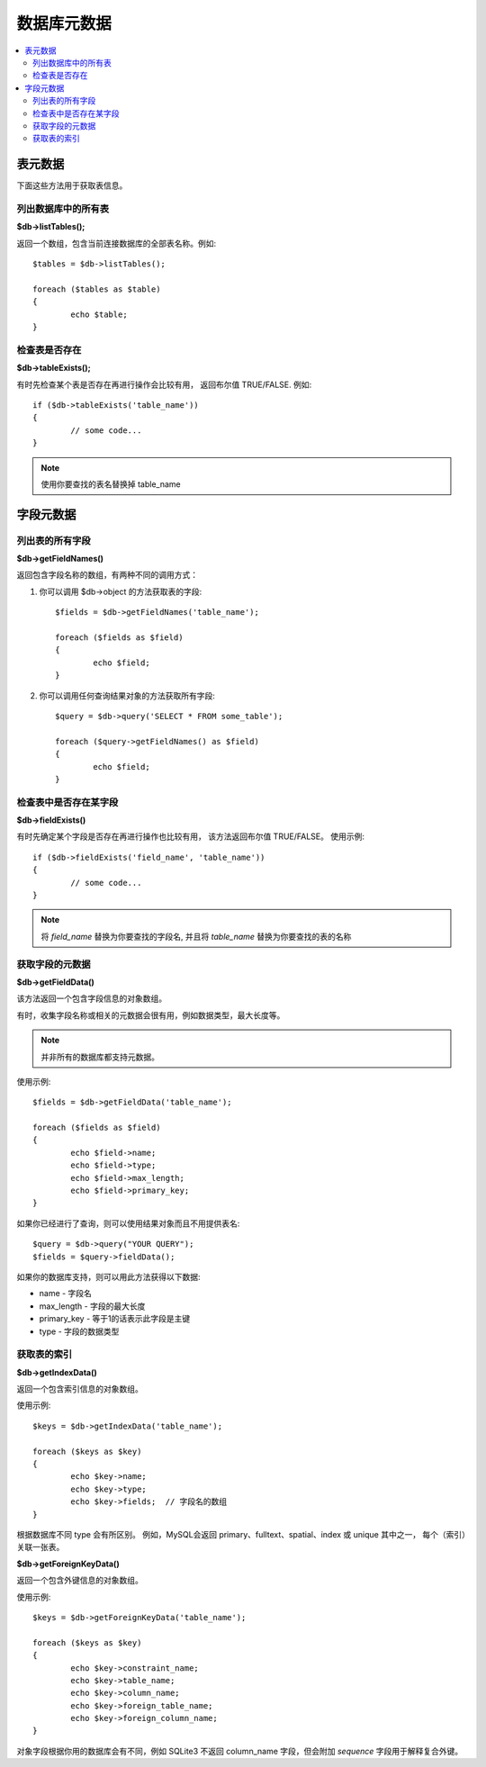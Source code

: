 #################
数据库元数据
#################

.. contents::
    :local:
    :depth: 2

**************
表元数据
**************

下面这些方法用于获取表信息。

列出数据库中的所有表
================================

**$db->listTables();**

返回一个数组，包含当前连接数据库的全部表名称。例如::

	$tables = $db->listTables();

	foreach ($tables as $table)
	{
		echo $table;
	}

检查表是否存在
===========================

**$db->tableExists();**

有时先检查某个表是否存在再进行操作会比较有用，
返回布尔值 TRUE/FALSE. 例如::

	if ($db->tableExists('table_name'))
	{
		// some code...
	}

.. note:: 使用你要查找的表名替换掉 table_name

**************
字段元数据
**************

列出表的所有字段
==========================

**$db->getFieldNames()**

返回包含字段名称的数组，有两种不同的调用方式：

1. 你可以调用 $db->object 的方法获取表的字段::

	$fields = $db->getFieldNames('table_name');

	foreach ($fields as $field)
	{
		echo $field;
	}

2. 你可以调用任何查询结果对象的方法获取所有字段::

	$query = $db->query('SELECT * FROM some_table');

	foreach ($query->getFieldNames() as $field)
	{
		echo $field;
	}

检查表中是否存在某字段 
==========================================

**$db->fieldExists()**

有时先确定某个字段是否存在再进行操作也比较有用，
该方法返回布尔值 TRUE/FALSE。
使用示例::

	if ($db->fieldExists('field_name', 'table_name'))
	{
		// some code...
	}

.. note:: 将 *field_name* 替换为你要查找的字段名, 并且将 *table_name*  替换为你要查找的表的名称

获取字段的元数据
=======================

**$db->getFieldData()**

该方法返回一个包含字段信息的对象数组。

有时，收集字段名称或相关的元数据会很有用，例如数据类型，最大长度等。

.. note:: 并非所有的数据库都支持元数据。

使用示例::

	$fields = $db->getFieldData('table_name');

	foreach ($fields as $field)
	{
		echo $field->name;
		echo $field->type;
		echo $field->max_length;
		echo $field->primary_key;
	}

如果你已经进行了查询，则可以使用结果对象而且不用提供表名::

	$query = $db->query("YOUR QUERY");
	$fields = $query->fieldData();

如果你的数据库支持，则可以用此方法获得以下数据:

-  name - 字段名
-  max_length - 字段的最大长度
-  primary_key - 等于1的话表示此字段是主键
-  type - 字段的数据类型

获取表的索引
===========================

**$db->getIndexData()**

返回一个包含索引信息的对象数组。

使用示例::

	$keys = $db->getIndexData('table_name');

	foreach ($keys as $key)
	{
		echo $key->name;
		echo $key->type;
		echo $key->fields;  // 字段名的数组
	}

根据数据库不同 type 会有所区别。
例如，MySQL会返回 primary、fulltext、spatial、index 或 unique 其中之一，
每个（索引）关联一张表。

**$db->getForeignKeyData()**

返回一个包含外键信息的对象数组。

使用示例::

	$keys = $db->getForeignKeyData('table_name');

	foreach ($keys as $key)
	{
		echo $key->constraint_name;
		echo $key->table_name;
		echo $key->column_name;
		echo $key->foreign_table_name;
		echo $key->foreign_column_name;
	}

对象字段根据你用的数据库会有不同，例如 SQLite3 不返回 column_name 字段，但会附加 *sequence* 字段用于解释复合外键。
